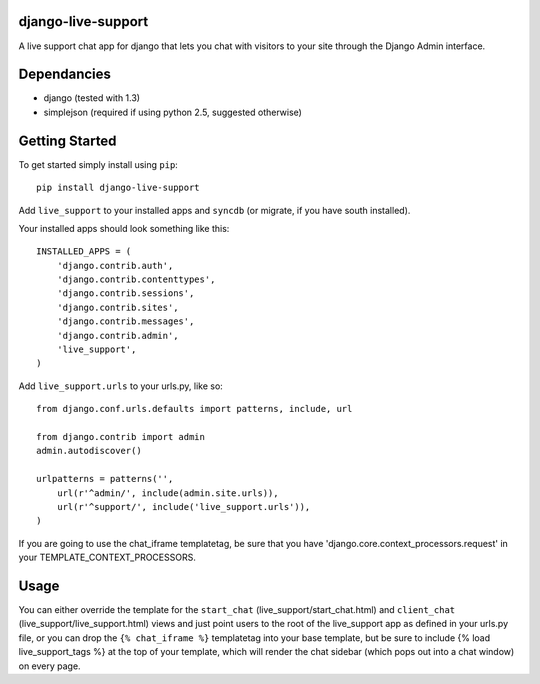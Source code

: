 django-live-support
=================
A live support chat app for django that lets you chat with visitors to your
site through the Django Admin interface.

Dependancies
============

- django (tested with 1.3)
- simplejson (required if using python 2.5, suggested otherwise)

Getting Started
=============

To get started simply install using ``pip``:
::
    pip install django-live-support

Add ``live_support`` to your installed apps and ``syncdb`` (or migrate, if 
you have south installed).

Your installed apps should look something like this:
::
	INSTALLED_APPS = (
	    'django.contrib.auth',
	    'django.contrib.contenttypes',
	    'django.contrib.sessions',
	    'django.contrib.sites',
	    'django.contrib.messages',
	    'django.contrib.admin',
	    'live_support',
	)

Add ``live_support.urls`` to your urls.py, like so:
::
    from django.conf.urls.defaults import patterns, include, url

    from django.contrib import admin
    admin.autodiscover()

    urlpatterns = patterns('',
        url(r'^admin/', include(admin.site.urls)),
        url(r'^support/', include('live_support.urls')),
    )


If you are going to use the chat_iframe templatetag, be sure that you have 
'django.core.context_processors.request' in your TEMPLATE_CONTEXT_PROCESSORS.

Usage
=============

You can either override the template for the ``start_chat`` 
(live_support/start_chat.html) and ``client_chat`` 
(live_support/live_support.html) views and just point users to the root 
of the live_support app as defined in your urls.py file, or you can drop
the ``{% chat_iframe %}`` templatetag into your base template, but be sure
to include {% load live_support_tags %} at the top of your template, which 
will render the chat sidebar (which pops out into a chat window) on every
page.

